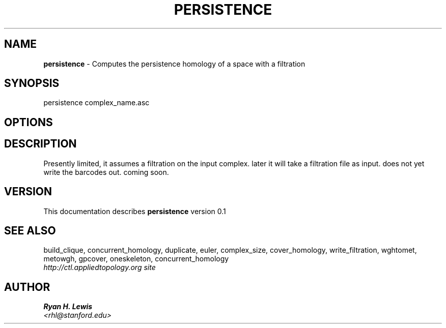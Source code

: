 .TH PERSISTENCE 1 "v\ 0.1" "Sun, April 27, 2014" "DARWIN\ \-\ MAC\ OS\ X"
.SH NAME
.B persistence
\- Computes the persistence homology of a space with a filtration
.SH SYNOPSIS
persistence complex_name.asc
.br
.SH OPTIONS
.SH DESCRIPTION
Presently limited, it assumes a filtration on the input complex. later it will take a filtration file as input. does not yet write the barcodes out. coming soon.
.br
.SH VERSION
This documentation describes
.B persistence
version 0.1
.SH "SEE ALSO"
build_clique, concurrent_homology, duplicate, euler, complex_size, cover_homology, write_filtration, wghtomet, metowgh, gpcover, oneskeleton, concurrent_homology
.br
.I http://ctl.appliedtopology.org site
.SH AUTHOR
.br
.B Ryan H. Lewis
.br
.I \<rhl@stanford.edu\>
